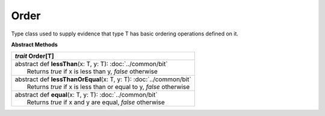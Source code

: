 
.. role:: black
.. role:: gray
.. role:: silver
.. role:: white
.. role:: maroon
.. role:: red
.. role:: fuchsia
.. role:: pink
.. role:: orange
.. role:: yellow
.. role:: lime
.. role:: green
.. role:: olive
.. role:: teal
.. role:: cyan
.. role:: aqua
.. role:: blue
.. role:: navy
.. role:: purple

.. _Order:

Order
=====

Type class used to supply evidence that type T has basic ordering operations defined on it.



**Abstract Methods**

+---------------------+----------------------------------------------------------------------------------------------------------------------+
|      `trait`         **Order**\[T\]                                                                                                        |
+=====================+======================================================================================================================+
| |      abstract def   **lessThan**\(x: T, y: T): :doc:`../common/bit`                                                                      |
| |                       Returns `true` if x is less than y, `false` otherwise                                                              |
+---------------------+----------------------------------------------------------------------------------------------------------------------+
| |      abstract def   **lessThanOrEqual**\(x: T, y: T): :doc:`../common/bit`                                                               |
| |                       Returns `true` if x is less than or equal to y, `false` otherwise                                                  |
+---------------------+----------------------------------------------------------------------------------------------------------------------+
| |      abstract def   **equal**\(x: T, y: T): :doc:`../common/bit`                                                                         |
| |                       Returns `true` if x and y are equal, `false` otherwise                                                             |
+---------------------+----------------------------------------------------------------------------------------------------------------------+


